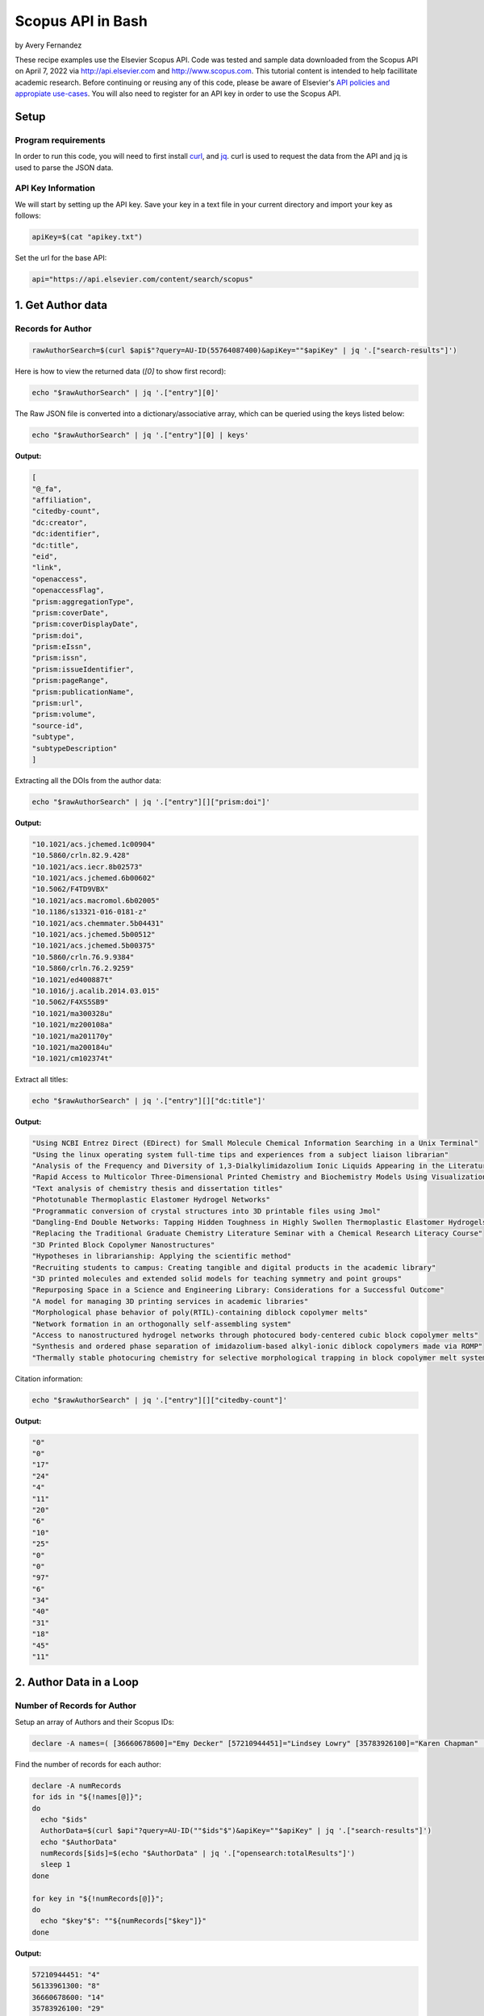 Scopus API in Bash
%%%%%%%%%%%%%%%%%%%%%%%%%%%%%%%%%%

.. sectionauthor:: Vincent F. Scalfani <vfscalfani@ua.edu>

by Avery Fernandez

These recipe examples use the Elsevier Scopus API. Code was tested and sample data downloaded from the Scopus
API on April 7, 2022 via http://api.elsevier.com and http://www.scopus.com. This tutorial content is intended to help 
facillitate academic research. Before continuing or reusing any of this code, please be aware of
Elsevier's `API policies and appropiate use-cases`_. You will also need to register for an API key
in order to use the Scopus API.

.. _API policies and appropiate use-cases: https://dev.elsevier.com/use_cases.html

Setup
==========

Program requirements
--------------------

In order to run this code, you will need to first install `curl`_, and `jq`_.
curl is used to request the data from the API and jq is used to parse the JSON data.

.. _curl: https://github.com/curl/curl
.. _jq: https://stedolan.github.io/jq/

API Key Information
-------------------

We will start by setting up the API key. Save your key in a text file in
your current directory and import your key as follows:

.. code-block:: shell

   apiKey=$(cat "apikey.txt")

Set the url for the base API:

.. code-block:: shell

   api="https://api.elsevier.com/content/search/scopus"

1. Get Author data
======================

Records for Author
--------------------------------

.. code-block:: shell

   rawAuthorSearch=$(curl $api$"?query=AU-ID(55764087400)&apiKey=""$apiKey" | jq '.["search-results"]')
   
Here is how to view the returned data (`[0]` to show first record):

.. code-block:: shell

   echo "$rawAuthorSearch" | jq '.["entry"][0]'

The Raw JSON file is converted into a dictionary/associative array, which can be queried using the keys listed below:

.. code-block:: shell

   echo "$rawAuthorSearch" | jq '.["entry"][0] | keys'

**Output:**

.. code-block:: shell

   [
   "@_fa",
   "affiliation",
   "citedby-count",
   "dc:creator",
   "dc:identifier",
   "dc:title",
   "eid",
   "link",
   "openaccess",
   "openaccessFlag",
   "prism:aggregationType",
   "prism:coverDate",
   "prism:coverDisplayDate",
   "prism:doi",
   "prism:eIssn",
   "prism:issn",
   "prism:issueIdentifier",
   "prism:pageRange",
   "prism:publicationName",
   "prism:url",
   "prism:volume",
   "source-id",
   "subtype",
   "subtypeDescription"
   ]

Extracting all the DOIs from the author data:

.. code-block:: shell

   echo "$rawAuthorSearch" | jq '.["entry"][]["prism:doi"]'

**Output:**

.. code-block:: shell

   "10.1021/acs.jchemed.1c00904"
   "10.5860/crln.82.9.428"
   "10.1021/acs.iecr.8b02573"
   "10.1021/acs.jchemed.6b00602"
   "10.5062/F4TD9VBX"
   "10.1021/acs.macromol.6b02005"
   "10.1186/s13321-016-0181-z"
   "10.1021/acs.chemmater.5b04431"
   "10.1021/acs.jchemed.5b00512"
   "10.1021/acs.jchemed.5b00375"
   "10.5860/crln.76.9.9384"
   "10.5860/crln.76.2.9259"
   "10.1021/ed400887t"
   "10.1016/j.acalib.2014.03.015"
   "10.5062/F4XS5SB9"
   "10.1021/ma300328u"
   "10.1021/mz200108a"
   "10.1021/ma201170y"
   "10.1021/ma200184u"
   "10.1021/cm102374t"

Extract all titles:

.. code-block:: shell

   echo "$rawAuthorSearch" | jq '.["entry"][]["dc:title"]'

**Output:**

.. code-block:: shell

   "Using NCBI Entrez Direct (EDirect) for Small Molecule Chemical Information Searching in a Unix Terminal"
   "Using the linux operating system full-time tips and experiences from a subject liaison librarian"
   "Analysis of the Frequency and Diversity of 1,3-Dialkylimidazolium Ionic Liquids Appearing in the Literature"
   "Rapid Access to Multicolor Three-Dimensional Printed Chemistry and Biochemistry Models Using Visualization and Three-Dimensional Printing Software Programs"
   "Text analysis of chemistry thesis and dissertation titles"
   "Phototunable Thermoplastic Elastomer Hydrogel Networks"
   "Programmatic conversion of crystal structures into 3D printable files using Jmol"
   "Dangling-End Double Networks: Tapping Hidden Toughness in Highly Swollen Thermoplastic Elastomer Hydrogels"
   "Replacing the Traditional Graduate Chemistry Literature Seminar with a Chemical Research Literacy Course"
   "3D Printed Block Copolymer Nanostructures"
   "Hypotheses in librarianship: Applying the scientific method"
   "Recruiting students to campus: Creating tangible and digital products in the academic library"
   "3D printed molecules and extended solid models for teaching symmetry and point groups"
   "Repurposing Space in a Science and Engineering Library: Considerations for a Successful Outcome"
   "A model for managing 3D printing services in academic libraries"
   "Morphological phase behavior of poly(RTIL)-containing diblock copolymer melts"
   "Network formation in an orthogonally self-assembling system"
   "Access to nanostructured hydrogel networks through photocured body-centered cubic block copolymer melts"
   "Synthesis and ordered phase separation of imidazolium-based alkyl-ionic diblock copolymers made via ROMP"
   "Thermally stable photocuring chemistry for selective morphological trapping in block copolymer melt systems"

Citation information:

.. code-block:: shell

   echo "$rawAuthorSearch" | jq '.["entry"][]["citedby-count"]'

**Output:**

.. code-block:: shell

   "0"
   "0"
   "17"
   "24"
   "4"
   "11"
   "20"
   "6"
   "10"
   "25"
   "0"
   "0"
   "97"
   "6"
   "34"
   "40"
   "31"
   "18"
   "45"
   "11"

2. Author Data in a Loop
==========================

Number of Records for Author
---------------------------------

Setup an array of Authors and their Scopus IDs:

.. code-block:: shell

   declare -A names=( [36660678600]="Emy Decker" [57210944451]="Lindsey Lowry" [35783926100]="Karen Chapman" [56133961300]="Kevin Walker" [57194760730]="Sara Whitver" )

Find the number of records for each author:

.. code-block:: shell

   declare -A numRecords
   for ids in "${!names[@]}";
   do
     echo "$ids"
     AuthorData=$(curl $api"?query=AU-ID(""$ids"$")&apiKey=""$apiKey" | jq '.["search-results"]')
     echo "$AuthorData"
     numRecords[$ids]=$(echo "$AuthorData" | jq '.["opensearch:totalResults"]')
     sleep 1
   done

   for key in "${!numRecords[@]}";
   do
     echo "$key"$": ""${numRecords["$key"]}"
   done

**Output:**

.. code-block:: shell

   57210944451: "4"
   56133961300: "8"
   36660678600: "14"
   35783926100: "29"
   57194760730: "4"

Download Record Data
------------------------

Let's say we want the DOIs and cited by counts in a csv file

.. code-block:: shell

   truncate -s 0 authors.csv
   echo $"AuthorID,DOI,citedby" >> authors.csv
   for ids in "${!names[@]}";
   do
     AuthorData=$(curl $api"?query=AU-ID(""$ids"$")&apiKey=""$apiKey" | jq '.["search-results"]')
     sleep 1
     length=$(echo "$AuthorData" | jq '.["entry"] | length')
     for (( i = 0 ; i < length ; i++));
     do
       data=$(echo "$AuthorData" | jq ".entry[$i]")
       doi=$(echo "$data" | jq '.["prism:doi"]')
       cite=$(echo "$data" | jq '.["citedby-count"]')
       echo "${names["$ids"]}"$",""$doi"$",""$cite" >> authors.csv
     done
   done

**Output:**

.. code-block:: shell

   AuthorID,DOI,citedby
   Lindsey Lowry,"10.1080/1941126X.2021.1949153","1"
   Lindsey Lowry,"10.5860/lrts.65n1.4-13","0"
   Lindsey Lowry,"10.1080/00987913.2020.1733173","1"
   Lindsey Lowry,"10.1080/1941126X.2019.1634951","0"
   Kevin Walker,"10.1016/j.acalib.2021.102450","0"
   Kevin Walker,"10.1016/j.acalib.2020.102136","4"
   Kevin Walker,"10.1016/j.lisr.2019.100968","2"
   Kevin Walker,"10.1016/j.acalib.2019.02.013","10"
   Kevin Walker,"10.1027/1614-2241/a000166","2"
   ...
   ...

Get the article titles:

.. code-block:: shell

   for ids in "${!names[@]}";
   do
     echo $"Author: ""${names["$ids"]}"
     AuthorData=$(curl -s $api"?query=AU-ID(""$ids"$")&apiKey=""$apiKey" | jq '.["search-results"]') # -s makes the download silent
     sleep 1
     length=$(echo "$AuthorData" | jq '.["entry"] | length')
     for (( i = 0 ; i < length ; i++));
     do
       data=$(echo "$AuthorData" | jq ".entry[$i]")
       echo "$data" | jq '.["dc:title"]'
     done
   done

**Output:**

.. code-block:: shell

   Author: Lindsey Lowry
   "Exploring the evidence-base for electronic access troubleshooting: Where research meets practice"
   "Fighting an uphill battle: Troubleshooting assessment practices in academic libraries"
   "Where Do Our Problems Lie?: Comparing Rates of E-Access Problems Across Three Research Institutions"
   "Using LastPass to facilitate the gathering of usage statistics for e-resources: a case study"
   Author: Kevin Walker
   "Exploring adaptive boosting (AdaBoost) as a platform for the predictive modeling of tangible collection usage"
   "Assessing information literacy in first year writing"
   "Modeling time-to-trigger in library demand-driven acquisitions via survival analysis"
   "Application of adaptive boosting (AdaBoost) in demand-driven acquisition (DDA) prediction: A machine-learning approach"
   "Applying AdaBoost to Improve Diagnostic Accuracy: A Simulation Study"
   "Judging the Need for and Value of DDA in an Academic Research Library Setting"
   "Improving generalizability coefficient estimate accuracy: A way to incorporate auxiliary information"
   "Student Engagement in One-Shot Library Instruction"
   Author: Emy Decker
   "Launching chat service during the pandemic: inaugurating a new public service under emergency conditions"
   "Making Sense of the Lending Fill Rate in Interlibrary Loan: Investigating Causes for Low Fill Rates and Developing Potential Remedies"
   "Reaching academic library users during the COVID-19 pandemic: New and adapted approaches in access services"
   "Expediting the delivery of content to library users: When to buy versus when to borrow"
   ...
   ...

3. Get References via a Title Search
==========================================

Number of Title Match Records
---------------------------------

Search Scopus for all references containing' ChemSpider' in the record title

All the data will be stored into individual **entry** locations

.. code-block:: shell

   query=$(curl "$api"$"?query=TITLE(ChemSpider)&apiKey=""$apiKey" | jq '.["search-results"]')
   echo "$query" | jq '.["entry"][0]'
   length=$(echo "$query" | jq '.["entry"] | length')

Repeat this in a loop to get number of Scopus records for each title search:

.. code-block:: shell

   declare -a titles=("ChemSpider" "PubChem" "ChEMBL" "Reaxys" "SciFinder")
   declare -A storage
   for title in "${titles[@]}";
   do
     storage["$title"]=$(curl "$api"$"?query=TITLE(""$title"$")&apiKey=""$apiKey" | jq '.["search-results"]')
     sleep 1
   done

   for title in "${!storage[@]}";
   do
     search=$(echo "${storage["$title"]}" | jq '.["opensearch:totalResults"]')
     echo "$title"$": ""$search"
   done

**Output:**

.. code-block:: shell

   Reaxys: "8"
   PubChem: "83"
   SciFinder: "31"
   ChemSpider: "7"
   ChEMBL: "53"

Title Match Record Data
-----------------------------------

Create a csv of selected metadata:

.. code-block:: shell

   truncate -s 0 titles.csv
   echo $"Title,DOI,Article,Date" >> titles.csv
   for title in "${!storage[@]}";
   do
     length=$(echo "${storage["$title"]}" | jq '.["entry"] | length')
     for (( i = 0 ; i < "$length" ; i++));
     do
       data=$(echo "${storage["$title"]}" | jq ".entry[$i]" )
       doi=$(echo "$data" | jq '.["prism:doi"]')
       articleTitle=$(echo "$data" | jq '.["dc:title"]')
       date=$(echo "$data" | jq '.["prism:coverDate"]')
       echo "$title"$",""$doi"$",""$articleTitle"$",""$date" >> titles.csv
     done
   done

**Output:**

.. code-block:: shell

   Title,DOI,Article,Date
   Reaxys,null,"Store unit files for bundling activities - Reaxys","2018-04-06"
   Reaxys,null,"Hybrid Retrosynthesis: Organic Synthesis using Reaxys and SciFinder","2015-01-01"
   Reaxys,null,"Comparisons of the most important chemistry databases - Scifinder program and reaxys database system","2014-01-30"
   Reaxys,"10.1021/bk-2014-1164.ch008","The making of reaxys - Towards unobstructed access to relevant chemistry information","2014-01-01"
   Reaxys,null,"A chemistry searcher compares CAS'S SciFinder and elsevier's reaxys","2013-09-01"
   Reaxys,null,"Od beilsteina do reaxys","2012-04-30"
   Reaxys,null,"Store unit files for bundling activities - Reaxys","2011-11-07"
   Reaxys,"10.1002/nadc.201179450","Beilstein and Gmelin combined in Reaxys","2011-04-01"
   PubChem,"10.1016/j.bioorg.2022.105648","Structure-based discovery of a specific SHP2 inhibitor with enhanced blood–brain barrier penetration from PubChem database","2022-04-01"
